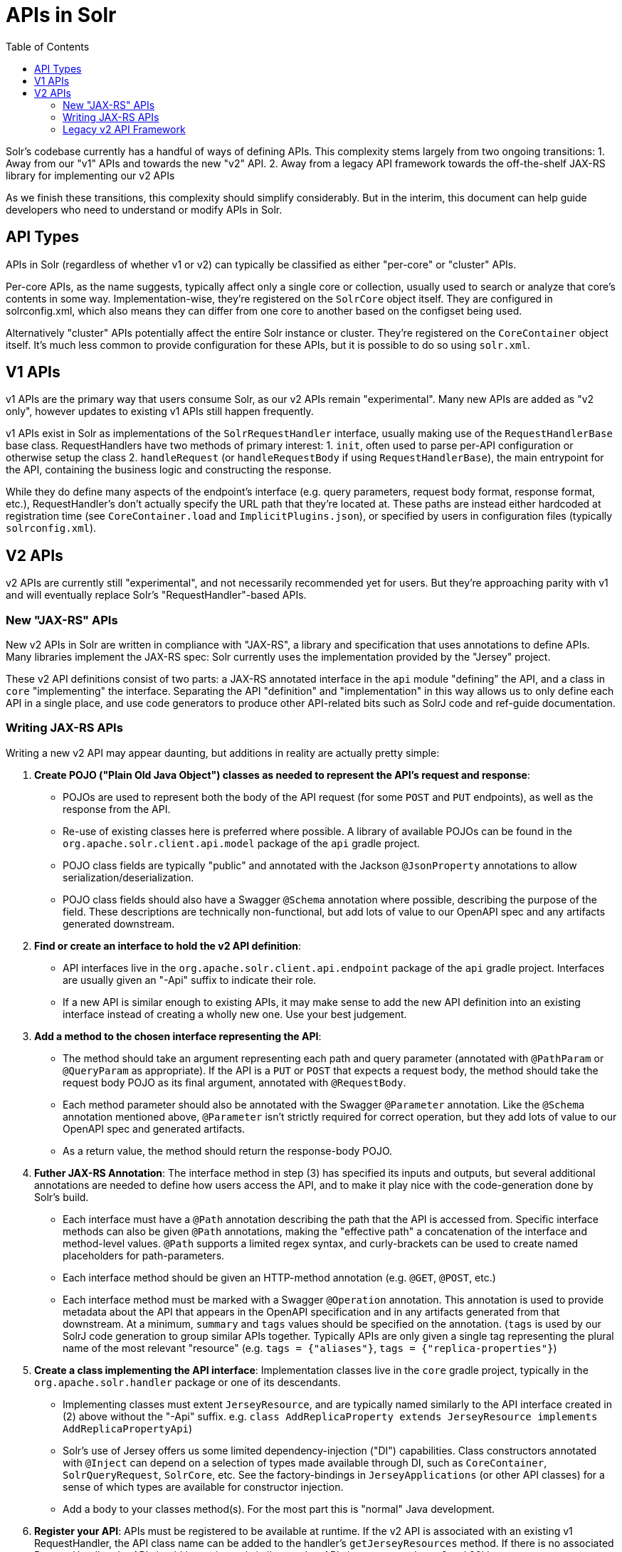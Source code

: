 = APIs in Solr
:toc: left

Solr's codebase currently has a handful of ways of defining APIs.
This complexity stems largely from two ongoing transitions:
1. Away from our "v1" APIs and towards the new "v2" API. 
2. Away from a legacy API framework towards the off-the-shelf JAX-RS library for implementing our v2 APIs

As we finish these transitions, this complexity should simplify considerably.
But in the interim, this document can help guide developers who need to understand or modify APIs in Solr.

== API Types

APIs in Solr (regardless of whether v1 or v2) can typically be classified as either "per-core" or "cluster" APIs.

Per-core APIs, as the name suggests, typically affect only a single core or collection, usually used to search or analyze that core's contents in some way.
Implementation-wise, they're registered on the `SolrCore` object itself.
They are configured in solrconfig.xml, which also means they can differ from one core to another based on the configset being used.

Alternatively "cluster" APIs potentially affect the entire Solr instance or cluster.
They're registered on the `CoreContainer` object itself.
It's much less common to provide configuration for these APIs, but it is possible to do so using `solr.xml`.

== V1 APIs

v1 APIs are the primary way that users consume Solr, as our v2 APIs remain "experimental".
Many new APIs are added as "v2 only", however updates to existing v1 APIs still happen frequently.

v1 APIs exist in Solr as implementations of the `SolrRequestHandler` interface, usually making use of the `RequestHandlerBase` base class.
RequestHandlers have two methods of primary interest:
1. `init`, often used to parse per-API configuration or otherwise setup the class
2. `handleRequest` (or `handleRequestBody` if using `RequestHandlerBase`), the main entrypoint for the API, containing the business logic and constructing the response.

While they do define many aspects of the endpoint's interface (e.g. query parameters, request body format, response format, etc.), RequestHandler's don't actually specify the URL path that they're located at.
These paths are instead either hardcoded at registration time (see `CoreContainer.load` and `ImplicitPlugins.json`), or specified by users in configuration files (typically `solrconfig.xml`).

== V2 APIs

v2 APIs are currently still "experimental", and not necessarily recommended yet for users.
But they're approaching parity with v1 and will eventually replace Solr's "RequestHandler"-based APIs.

=== New "JAX-RS" APIs

New v2 APIs in Solr are written in compliance with "JAX-RS", a library and specification that uses annotations to define APIs.
Many libraries implement the JAX-RS spec: Solr currently uses the implementation provided by the "Jersey" project.

These v2 API definitions consist of two parts: a JAX-RS annotated interface in the `api` module "defining" the API, and a class in `core` "implementing" the interface.
Separating the API "definition" and "implementation" in this way allows us to only define each API in a single place, and use code generators to produce other API-related bits such as SolrJ code and ref-guide documentation.

=== Writing JAX-RS APIs

Writing a new v2 API may appear daunting, but additions in reality are actually pretty simple:

1. *Create POJO ("Plain Old Java Object") classes as needed to represent the API's request and response*:
** POJOs are used to represent both the body of the API request (for some `POST` and `PUT` endpoints), as well as the response from the API.
** Re-use of existing classes here is preferred where possible.  A library of available POJOs can be found in the `org.apache.solr.client.api.model` package of the `api` gradle project.
** POJO class fields are typically "public" and annotated with the Jackson `@JsonProperty` annotations to allow serialization/deserialization.
** POJO class fields should also have a Swagger `@Schema` annotation where possible, describing the purpose of the field.  These descriptions are technically non-functional, but add lots of value to our OpenAPI spec and any artifacts generated downstream.
2. *Find or create an interface to hold the v2 API definition*:
** API interfaces live in the `org.apache.solr.client.api.endpoint` package of the `api` gradle project.  Interfaces are usually given an "-Api" suffix to indicate their role.
** If a new API is similar enough to existing APIs, it may make sense to add the new API definition into an existing interface instead of creating a wholly new one.  Use your best judgement.
3. *Add a method to the chosen interface representing the API*:
** The method should take an argument representing each path and query parameter (annotated with `@PathParam` or `@QueryParam` as appropriate).  If the API is a `PUT` or `POST` that expects a request body, the method should take the request body POJO as its final argument, annotated with `@RequestBody`.
** Each method parameter should also be annotated with the Swagger `@Parameter` annotation.  Like the `@Schema` annotation mentioned above, `@Parameter` isn't strictly required for correct operation, but they add lots of value to our OpenAPI spec and generated artifacts.
** As a return value, the method should return the response-body POJO.
4. *Futher JAX-RS Annotation*: The interface method in step (3) has specified its inputs and outputs, but several additional annotations are needed to define how users access the API, and to make it play nice with the code-generation done by Solr's build.
** Each interface must have a `@Path` annotation describing the path that the API is accessed from.  Specific interface methods can also be given `@Path` annotations, making the "effective path" a concatenation of the interface and method-level values.  `@Path` supports a limited regex syntax, and curly-brackets can be used to create named placeholders for path-parameters.
** Each interface method should be given an HTTP-method annotation (e.g. `@GET`, `@POST`, etc.)
** Each interface method must be marked with a Swagger `@Operation` annotation.  This annotation is used to provide metadata about the API that appears in the OpenAPI specification and in any artifacts generated from that downstream.  At a minimum, `summary` and `tags` values should be specified on the annotation.  (`tags` is used by our SolrJ code generation to group similar APIs together.  Typically APIs are only given a single tag representing the plural name of the most relevant "resource" (e.g. `tags = {"aliases"}`, `tags = {"replica-properties"}`)
5. *Create a class implementing the API interface*: Implementation classes live in the `core` gradle project, typically in the `org.apache.solr.handler` package or one of its descendants.
** Implementing classes must extent `JerseyResource`, and are typically named similarly to the API interface created in (2) above without the "-Api" suffix. e.g. `class AddReplicaProperty extends JerseyResource implements AddReplicaPropertyApi`)
** Solr's use of Jersey offers us some limited dependency-injection ("DI") capabilities.  Class constructors annotated with `@Inject` can depend on a selection of types made available through DI, such as `CoreContainer`, `SolrQueryRequest`, `SolrCore`, etc.  See the factory-bindings in `JerseyApplications` (or other API classes) for a sense of which types are available for constructor injection.
** Add a body to your classes method(s).  For the most part this is "normal" Java development.
6. *Register your API*: APIs must be registered to be available at runtime.  If the v2 API is associated with an existing v1 RequestHandler, the API class name can be added to the handler's `getJerseyResources` method.  If there is no associated RequestHandler, the API should be registered similar to other APIs in `CoreContainer.load`.29kj

=== Legacy v2 API Framework

While we've settled on JAX-RS as our framework for defining v2 APIs going forward, Solr still retains many v2 APIs that were written using an older homegrown framework.
This framework defines APIs using annotations (e.g. `@EndPoint`) similar to those used by JAX-RS, but lacks the full range of features and 3rd-party tooling.
We're in the process of migrating these API definitions to JAX-RS and hope to remove all support for this legacy framework in a future release.

